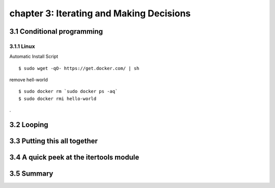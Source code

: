 chapter 3: Iterating and Making Decisions
=======================


3.1 Conditional programming
-------------------

3.1.1 Linux
~~~~~~~~~~~~~~~~

Automatic Install Script


::

    $ sudo wget -qO- https://get.docker.com/ | sh

remove hell-world

::

    $ sudo docker rm `sudo docker ps -aq`
    $ sudo docker rmi hello-world


.

3.2 Looping
-------------------




3.3 Putting this all together
-------------------




3.4 A quick peek at the itertools module
-------------------




3.5 Summary
-------------------


